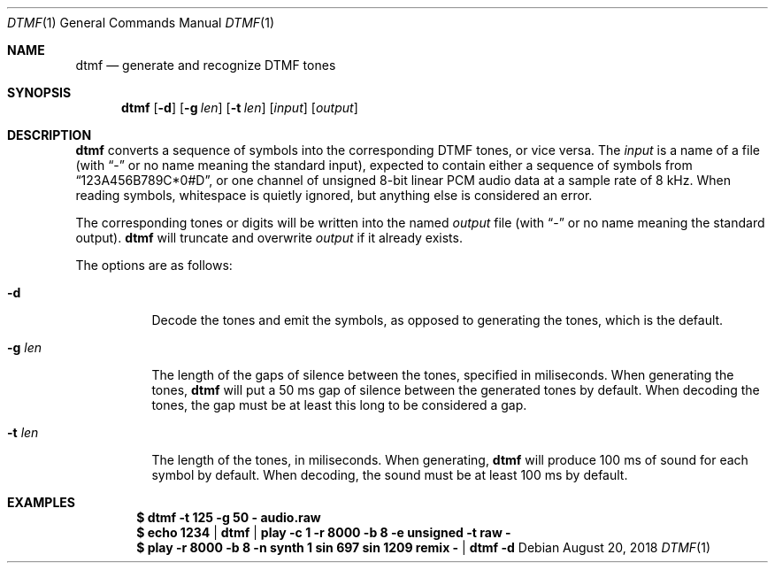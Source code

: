 .\" (c) 2018 Jan Stary <hans@stare.cz>
.\" 
.\" Permission to use, copy, modify, and distribute this software for any
.\" purpose with or without fee is hereby granted, provided that the above
.\" copyright notice and this permission notice appear in all copies.
.\" 
.\" THE SOFTWARE IS PROVIDED "AS IS" AND THE AUTHOR DISCLAIMS ALL WARRANTIES
.\" WITH REGARD TO THIS SOFTWARE INCLUDING ALL IMPLIED WARRANTIES OF
.\" MERCHANTABILITY AND FITNESS. IN NO EVENT SHALL THE AUTHOR BE LIABLE FOR
.\" ANY SPECIAL, DIRECT, INDIRECT, OR CONSEQUENTIAL DAMAGES OR ANY DAMAGES
.\" WHATSOEVER RESULTING FROM LOSS OF USE, DATA OR PROFITS, WHETHER IN AN
.\" ACTION OF CONTRACT, NEGLIGENCE OR OTHER TORTIOUS ACTION, ARISING OUT OF
.\" OR IN CONNECTION WITH THE USE OR PERFORMANCE OF THIS SOFTWARE.
.Dd August 20, 2018
.Dt DTMF 1
.Os
.Sh NAME
.Nm dtmf
.Nd generate and recognize DTMF tones
.Sh SYNOPSIS
.Nm
.Op Fl d
.Op Fl g Ar len
.Op Fl t Ar len
.Op Ar input
.Op Ar output
.Sh DESCRIPTION
.Nm
converts a sequence of symbols into the corresponding DTMF tones,
or vice versa.
The
.Ar input
is a name of a file (with
.Dq -
or no name meaning the standard input),
expected to contain either a sequence of symbols from
.Dq 123A456B789C*0#D ,
or one channel of unsigned 8-bit linear PCM audio data
at a sample rate of 8 kHz.
When reading symbols, whitespace is quietly ignored,
but anything else is considered an error.
.Pp
The corresponding tones or digits will be written into the named
.Ar output
file (with
.Dq -
or no name meaning the standard output).
.Nm
will truncate and overwrite
.Ar output
if it already exists.
.Pp
The options are as follows:
.Bl -tag -width Ds
.It Fl d
Decode the tones and emit the symbols,
as opposed to generating the tones, which is the default.
.It Fl g Ar len
The length of the gaps of silence between the tones, specified in miliseconds.
When generating the tones,
.Nm
will put a 50 ms gap of silence between the generated tones by default.
When decoding the tones, the gap must be at least this long
to be considered a gap.
.It Fl t Ar len
The length of the tones, in miliseconds.
When generating,
.Nm
will produce 100 ms of sound for each symbol by default.
When decoding, the sound must be at least 100 ms by default.
.El
.Sh EXAMPLES
.Dl $ dtmf -t 125 -g 50 - audio.raw
.Dl $ echo 1234 | dtmf | play -c 1 -r 8000 -b 8 -e unsigned -t raw -
.Dl $ play -r 8000 -b 8 -n synth 1 sin 697 sin 1209 remix - | dtmf -d
